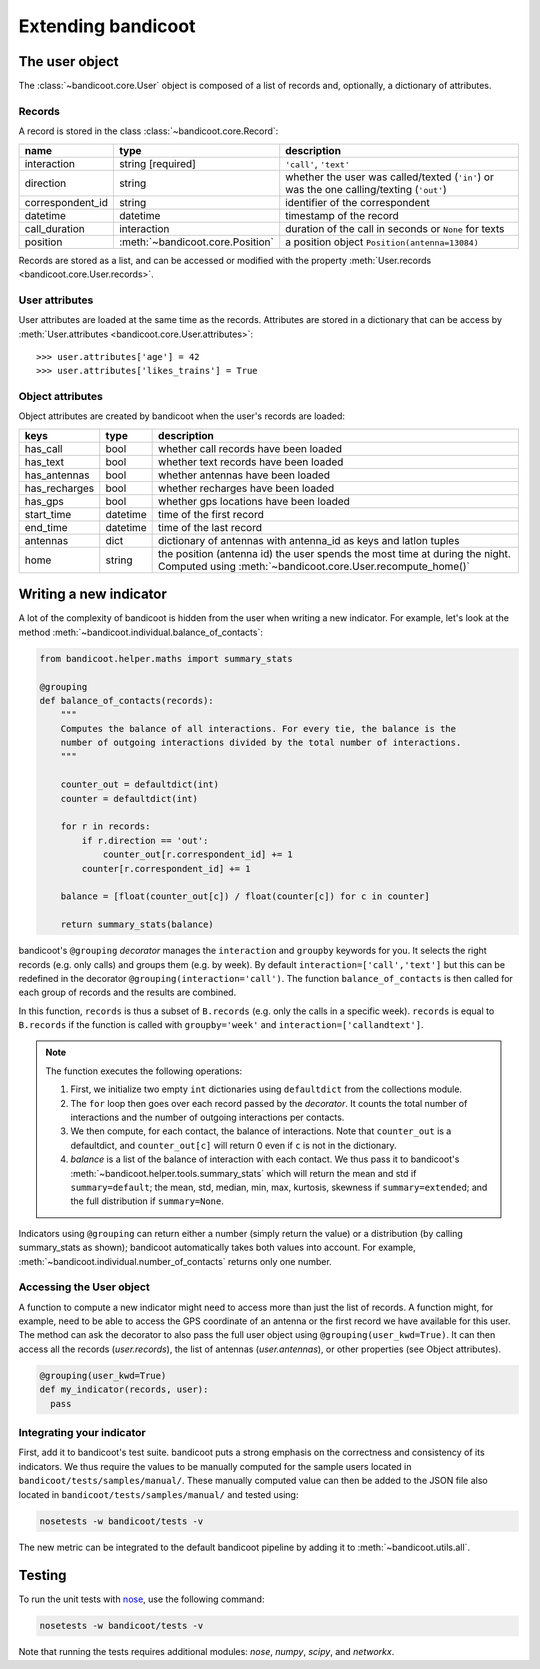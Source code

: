 Extending bandicoot
===================


The user object
---------------

The :class:`~bandicoot.core.User` object is composed of a list of records and, optionally, a dictionary of attributes.

Records
^^^^^^^

A record is stored in the class :class:`~bandicoot.core.Record`:

================ ================================ ========================================================================================
name             type                             description
================ ================================ ========================================================================================
interaction      string [required]                ``'call'``, ``'text'``
direction        string                           whether the user was called/texted (``'in'``) or was the one calling/texting (``'out'``)
correspondent_id string                           identifier of the correspondent
datetime         datetime                         timestamp of the record
call_duration    interaction                      duration of the call in seconds or ``None`` for texts
position         :meth:`~bandicoot.core.Position` a position object ``Position(antenna=13084)``
================ ================================ ========================================================================================

Records are stored as a list, and can be accessed or modified with
the property :meth:`User.records <bandicoot.core.User.records>`.

User attributes
^^^^^^^^^^^^^^^

User attributes are loaded at the same time as the records. Attributes are
stored in a dictionary that can be access by :meth:`User.attributes
<bandicoot.core.User.attributes>`: ::

        >>> user.attributes['age'] = 42
        >>> user.attributes['likes_trains'] = True


Object attributes
^^^^^^^^^^^^^^^^^

Object attributes are created by bandicoot when the user's records are loaded:

=================== ======== ===================================================
keys                type     description
=================== ======== ===================================================
has_call            bool     whether call records have been loaded
has_text            bool     whether text records have been loaded
has_antennas        bool     whether antennas have been loaded
has_recharges       bool     whether recharges have been loaded
has_gps             bool     whether gps locations have been loaded
start_time          datetime time of the first record
end_time            datetime time of the last record
antennas            dict     dictionary of antennas with antenna_id as keys
                             and latlon tuples
home                string   the position (antenna id) the user spends the most time at
                             during the night. Computed using
                             :meth:`~bandicoot.core.User.recompute_home()`
=================== ======== ===================================================


.. _new-indicator-label:

Writing a new indicator
-----------------------

A lot of the complexity of bandicoot is hidden from the user when writing a new indicator. For example, let's look at the method :meth:`~bandicoot.individual.balance_of_contacts`:

.. code-block:: python

    from bandicoot.helper.maths import summary_stats

    @grouping
    def balance_of_contacts(records):
        """
        Computes the balance of all interactions. For every tie, the balance is the
        number of outgoing interactions divided by the total number of interactions.
        """

        counter_out = defaultdict(int)
        counter = defaultdict(int)

        for r in records:
            if r.direction == 'out':
                counter_out[r.correspondent_id] += 1
            counter[r.correspondent_id] += 1

        balance = [float(counter_out[c]) / float(counter[c]) for c in counter]

        return summary_stats(balance)


bandicoot's ``@grouping`` `decorator` manages the ``interaction`` and ``groupby`` keywords for you. It selects the right records (e.g. only calls) and groups them (e.g. by week). By default ``interaction=['call','text']`` but this can be redefined in the decorator ``@grouping(interaction='call')``. The function ``balance_of_contacts`` is then called for each group of records and the results are combined.

In this function, ``records`` is thus a subset of ``B.records`` (e.g. only the calls in a specific week). ``records`` is equal to ``B.records`` if the function is called with ``groupby='week'`` and ``interaction=['callandtext']``.


.. note:: The function executes the following operations:

  1. First, we initialize two empty ``int`` dictionaries using ``defaultdict`` from the collections module.
  2. The ``for`` loop then goes over each record passed by the `decorator`. It counts the total number of interactions and the number of outgoing interactions per contacts.
  3. We then compute, for each contact, the balance of interactions. Note that ``counter_out`` is a defaultdict, and ``counter_out[c]`` will return 0 even if ``c`` is not in the dictionary.
  4. `balance` is a list of the balance of interaction with each contact. We thus pass it to bandicoot's :meth:`~bandicoot.helper.tools.summary_stats` which will return the mean and std if ``summary=default``; the mean, std, median, min, max, kurtosis, skewness if ``summary=extended``; and the full distribution if ``summary=None``.


Indicators using ``@grouping`` can return either a number (simply return the value) or a distribution (by calling summary_stats as shown); bandicoot automatically takes both values into account. For example, :meth:`~bandicoot.individual.number_of_contacts` returns only one number.


Accessing the User object
^^^^^^^^^^^^^^^^^^^^^^^^^

A function to compute a new indicator might need to access more than just the list of records. A function might, for example, need to be able to access the GPS coordinate of an antenna or the first record we have available for this user. The method can ask the decorator to also pass the full user object using ``@grouping(user_kwd=True)``. It can then access all the records (`user.records`), the list of antennas (`user.antennas`), or other properties (see Object attributes).

.. code-block:: python

  @grouping(user_kwd=True)
  def my_indicator(records, user):
    pass


Integrating your indicator
^^^^^^^^^^^^^^^^^^^^^^^^^^

First, add it to bandicoot's test suite. bandicoot puts a strong emphasis on the correctness and consistency of its indicators. We thus require the values to be manually computed for the sample users located in ``bandicoot/tests/samples/manual/``. These manually computed value can then be added to the JSON file also located in ``bandicoot/tests/samples/manual/`` and tested using:

.. code-block:: bash

  nosetests -w bandicoot/tests -v


The new metric can be integrated to the default bandicoot pipeline by adding it to :meth:`~bandicoot.utils.all`.


Testing
-------

To run the unit tests with `nose`_, use the following command:

.. _nose : https://nose.readthedocs.org

.. code-block:: bash

  nosetests -w bandicoot/tests -v

Note that running the tests requires additional modules: `nose`, `numpy`, `scipy`, and `networkx`.
